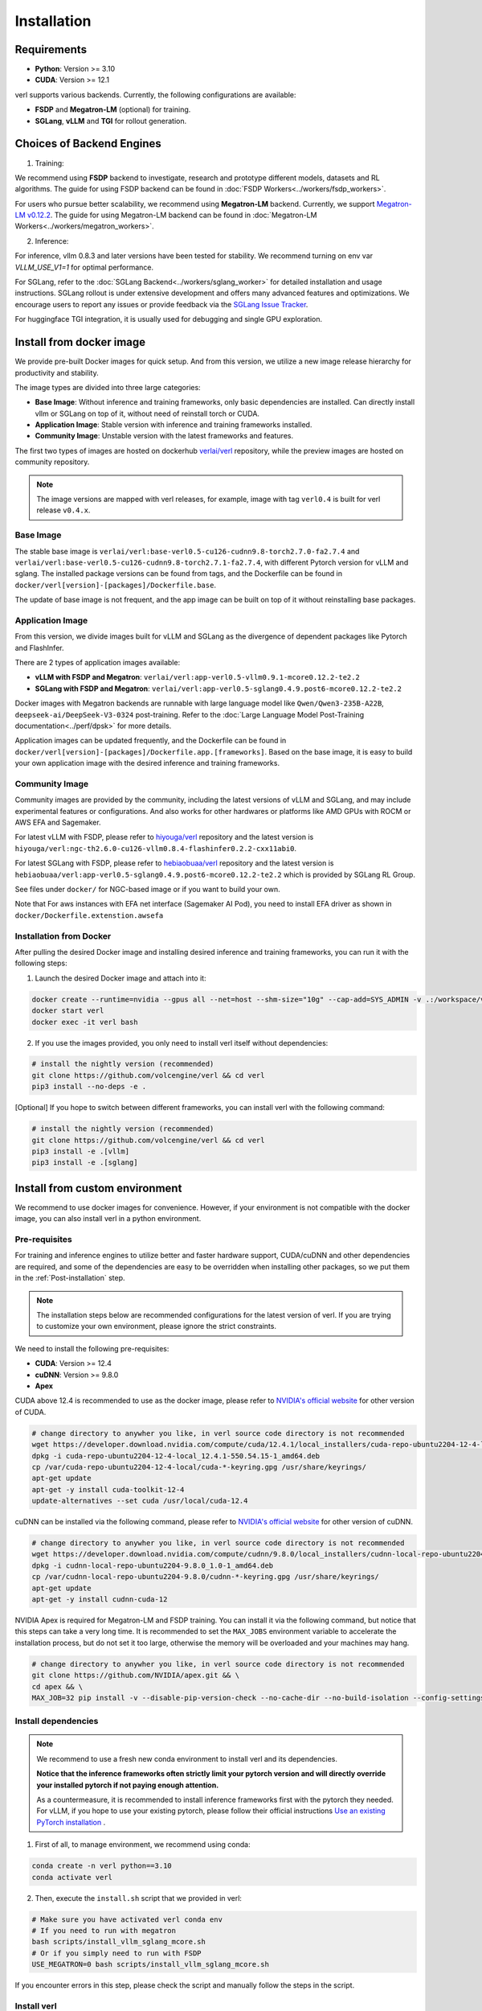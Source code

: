 Installation
============

Requirements
------------

- **Python**: Version >= 3.10
- **CUDA**: Version >= 12.1

verl supports various backends. Currently, the following configurations are available:

- **FSDP** and **Megatron-LM** (optional) for training.
- **SGLang**, **vLLM** and **TGI** for rollout generation.

Choices of Backend Engines
----------------------------

1. Training:

We recommend using **FSDP** backend to investigate, research and prototype different models, datasets and RL algorithms. The guide for using FSDP backend can be found in :doc:`FSDP Workers<../workers/fsdp_workers>`.

For users who pursue better scalability, we recommend using **Megatron-LM** backend. Currently, we support `Megatron-LM v0.12.2 <https://github.com/NVIDIA/Megatron-LM/tree/core_v0.12.2>`_. The guide for using Megatron-LM backend can be found in :doc:`Megatron-LM Workers<../workers/megatron_workers>`.


2. Inference:

For inference, vllm 0.8.3 and later versions have been tested for stability. We recommend turning on env var `VLLM_USE_V1=1` for optimal performance.

For SGLang, refer to the :doc:`SGLang Backend<../workers/sglang_worker>` for detailed installation and usage instructions. SGLang rollout is under extensive development and offers many advanced features and optimizations. We encourage users to report any issues or provide feedback via the `SGLang Issue Tracker <https://github.com/zhaochenyang20/Awesome-ML-SYS-Tutorial/issues/106>`_.

For huggingface TGI integration, it is usually used for debugging and single GPU exploration.

Install from docker image
-------------------------

We provide pre-built Docker images for quick setup. And from this version,
we utilize a new image release hierarchy for productivity and stability.

The image types are divided into three large categories:

- **Base Image**: Without inference and training frameworks, only basic dependencies are installed.
  Can directly install vllm or SGLang on top of it, without need of reinstall torch or CUDA.
- **Application Image**: Stable version with inference and training frameworks installed.
- **Community Image**: Unstable version with the latest frameworks and features.

The first two types of images are hosted on dockerhub `verlai/verl <https://hub.docker.com/r/verlai/verl>`_ repository, while the preview images are hosted on community repository.

.. note::

    The image versions are mapped with verl releases, for example, image with tag ``verl0.4`` is built for verl release ``v0.4.x``.

Base Image
::::::::::

The stable base image is ``verlai/verl:base-verl0.5-cu126-cudnn9.8-torch2.7.0-fa2.7.4`` and ``verlai/verl:base-verl0.5-cu126-cudnn9.8-torch2.7.1-fa2.7.4``, with different Pytorch version for vLLM and sglang. The installed package versions can be found from tags, and the Dockerfile can be found in ``docker/verl[version]-[packages]/Dockerfile.base``.

The update of base image is not frequent, and the app image can be built on top of it without reinstalling base packages.

Application Image
:::::::::::::::::

From this version, we divide images built for vLLM and SGLang as the divergence of dependent packages like Pytorch and FlashInfer.

There are 2 types of application images available:

- **vLLM with FSDP and Megatron**: ``verlai/verl:app-verl0.5-vllm0.9.1-mcore0.12.2-te2.2``
- **SGLang with FSDP and Megatron**: ``verlai/verl:app-verl0.5-sglang0.4.9.post6-mcore0.12.2-te2.2``

Docker images with Megatron backends are runnable with large language model like ``Qwen/Qwen3-235B-A22B``, ``deepseek-ai/DeepSeek-V3-0324`` post-training. Refer to the :doc:`Large Language Model Post-Training documentation<../perf/dpsk>` for more details.

Application images can be updated frequently, and the Dockerfile can be found in ``docker/verl[version]-[packages]/Dockerfile.app.[frameworks]``. Based on the base image, it is easy to build your own application image with the desired inference and training frameworks.

Community Image
:::::::::::::::

Community images are provided by the community, including the latest versions of vLLM and SGLang, and may include experimental features or configurations. And also works for other hardwares or platforms like AMD GPUs with ROCM or AWS EFA and Sagemaker.

For latest vLLM with FSDP, please refer to `hiyouga/verl <https://hub.docker.com/r/hiyouga/verl>`_ repository and the latest version is ``hiyouga/verl:ngc-th2.6.0-cu126-vllm0.8.4-flashinfer0.2.2-cxx11abi0``.

For latest SGLang with FSDP, please refer to `hebiaobuaa/verl <https://hub.docker.com/r/hebiaobuaa/verl>`_ repository and the latest version is ``hebiaobuaa/verl:app-verl0.5-sglang0.4.9.post6-mcore0.12.2-te2.2`` which is provided by SGLang RL Group.

See files under ``docker/`` for NGC-based image or if you want to build your own.

Note that For aws instances with EFA net interface (Sagemaker AI Pod),
you need to install EFA driver as shown in ``docker/Dockerfile.extenstion.awsefa``

Installation from Docker
::::::::::::::::::::::::

After pulling the desired Docker image and installing desired inference and training frameworks, you can run it with the following steps:

1. Launch the desired Docker image and attach into it:

.. code:: bash

    docker create --runtime=nvidia --gpus all --net=host --shm-size="10g" --cap-add=SYS_ADMIN -v .:/workspace/verl --name verl <image:tag> sleep infinity
    docker start verl
    docker exec -it verl bash


2.	If you use the images provided, you only need to install verl itself without dependencies:

.. code:: bash

    # install the nightly version (recommended)
    git clone https://github.com/volcengine/verl && cd verl
    pip3 install --no-deps -e .

[Optional] If you hope to switch between different frameworks, you can install verl with the following command:

.. code:: bash

    # install the nightly version (recommended)
    git clone https://github.com/volcengine/verl && cd verl
    pip3 install -e .[vllm]
    pip3 install -e .[sglang]


Install from custom environment
---------------------------------------------

We recommend to use docker images for convenience. However, if your environment is not compatible with the docker image, you can also install verl in a python environment.


Pre-requisites
::::::::::::::

For training and inference engines to utilize better and faster hardware support, CUDA/cuDNN and other dependencies are required,
and some of the dependencies are easy to be overridden when installing other packages,
so we put them in the :ref:`Post-installation` step.

.. note::

    The installation steps below are recommended configurations for the latest version of verl.
    If you are trying to customize your own environment, please ignore the strict constraints.

We need to install the following pre-requisites:

- **CUDA**: Version >= 12.4
- **cuDNN**: Version >= 9.8.0
- **Apex**

CUDA above 12.4 is recommended to use as the docker image,
please refer to `NVIDIA's official website <https://developer.nvidia.com/cuda-toolkit-archive>`_ for other version of CUDA.

.. code:: bash

    # change directory to anywher you like, in verl source code directory is not recommended
    wget https://developer.download.nvidia.com/compute/cuda/12.4.1/local_installers/cuda-repo-ubuntu2204-12-4-local_12.4.1-550.54.15-1_amd64.deb
    dpkg -i cuda-repo-ubuntu2204-12-4-local_12.4.1-550.54.15-1_amd64.deb
    cp /var/cuda-repo-ubuntu2204-12-4-local/cuda-*-keyring.gpg /usr/share/keyrings/
    apt-get update
    apt-get -y install cuda-toolkit-12-4
    update-alternatives --set cuda /usr/local/cuda-12.4


cuDNN can be installed via the following command,
please refer to `NVIDIA's official website <https://developer.nvidia.com/rdp/cudnn-archive>`_ for other version of cuDNN.

.. code:: bash

    # change directory to anywher you like, in verl source code directory is not recommended
    wget https://developer.download.nvidia.com/compute/cudnn/9.8.0/local_installers/cudnn-local-repo-ubuntu2204-9.8.0_1.0-1_amd64.deb
    dpkg -i cudnn-local-repo-ubuntu2204-9.8.0_1.0-1_amd64.deb
    cp /var/cudnn-local-repo-ubuntu2204-9.8.0/cudnn-*-keyring.gpg /usr/share/keyrings/
    apt-get update
    apt-get -y install cudnn-cuda-12

NVIDIA Apex is required for Megatron-LM and FSDP training.
You can install it via the following command, but notice that this steps can take a very long time.
It is recommended to set the ``MAX_JOBS`` environment variable to accelerate the installation process,
but do not set it too large, otherwise the memory will be overloaded and your machines may hang.

.. code:: bash

    # change directory to anywher you like, in verl source code directory is not recommended
    git clone https://github.com/NVIDIA/apex.git && \
    cd apex && \
    MAX_JOB=32 pip install -v --disable-pip-version-check --no-cache-dir --no-build-isolation --config-settings "--build-option=--cpp_ext" --config-settings "--build-option=--cuda_ext" ./


Install dependencies
::::::::::::::::::::

.. note::

    We recommend to use a fresh new conda environment to install verl and its dependencies.

    **Notice that the inference frameworks often strictly limit your pytorch version and will directly override your installed pytorch if not paying enough attention.**

    As a countermeasure, it is recommended to install inference frameworks first with the pytorch they needed. For vLLM, if you hope to use your existing pytorch,
    please follow their official instructions
    `Use an existing PyTorch installation <https://docs.vllm.ai/en/latest/getting_started/installation/gpu.html#build-wheel-from-source>`_ .


1. First of all, to manage environment, we recommend using conda:

.. code:: bash

   conda create -n verl python==3.10
   conda activate verl


2. Then, execute the ``install.sh`` script that we provided in verl:

.. code:: bash

    # Make sure you have activated verl conda env
    # If you need to run with megatron
    bash scripts/install_vllm_sglang_mcore.sh
    # Or if you simply need to run with FSDP
    USE_MEGATRON=0 bash scripts/install_vllm_sglang_mcore.sh


If you encounter errors in this step, please check the script and manually follow the steps in the script.


Install verl
::::::::::::

For installing the latest version of verl, the best way is to clone and
install it from source. Then you can modify our code to customize your
own post-training jobs.

.. code:: bash

   git clone https://github.com/volcengine/verl.git
   cd verl
   pip install --no-deps -e .


Post-installation
:::::::::::::::::

Please make sure that the installed packages are not overridden during the installation of other packages.

The packages worth checking are:

- **torch** and torch series
- **vLLM**
- **SGLang**
- **pyarrow**
- **tensordict**
- **nvidia-cudnn-cu12**: For Magetron backend

If you encounter issues about package versions during running verl, please update the outdated ones.


Install with AMD GPUs - ROCM kernel support
------------------------------------------------------------------

When you run on AMD GPUs (MI300) with ROCM platform, you cannot use the previous quickstart to run verl. You should follow the following steps to build a docker and run it.
If you encounter any issues in using AMD GPUs running verl, feel free to contact me - `Yusheng Su <https://yushengsu-thu.github.io/>`_.

Find the docker for AMD ROCm: `docker/Dockerfile.rocm <https://github.com/volcengine/verl/blob/main/docker/Dockerfile.rocm>`_
::::::::::::::::::::::::::::::::::::::::::::::::::::::::::::::::::::::::::::::::::::::::::::::::::::::::::::::::::::::::::::::::::::

.. code-block:: bash

    #  Build the docker in the repo dir:
    # docker build -f docker/Dockerfile.rocm -t verl-rocm:03.04.2015 .
    # docker images # you can find your built docker
    FROM rocm/vllm:rocm6.2_mi300_ubuntu20.04_py3.9_vllm_0.6.4

    # Set working directory
    # WORKDIR $PWD/app

    # Set environment variables
    ENV PYTORCH_ROCM_ARCH="gfx90a;gfx942"

    # Install vllm
    RUN pip uninstall -y vllm && \
        rm -rf vllm && \
        git clone -b v0.6.3 https://github.com/vllm-project/vllm.git && \
        cd vllm && \
        MAX_JOBS=$(nproc) python3 setup.py install && \
        cd .. && \
        rm -rf vllm

    # Copy the entire project directory
    COPY . .

    # Install dependencies
    RUN pip install "tensordict<0.6" --no-deps && \
        pip install accelerate \
        codetiming \
        datasets \
        dill \
        hydra-core \
        liger-kernel \
        numpy \
        pandas \
        datasets \
        peft \
        "pyarrow>=15.0.0" \
        pylatexenc \
        "ray[data,train,tune,serve]" \
        torchdata \
        transformers \
        wandb \
        orjson \
        pybind11 && \
        pip install -e . --no-deps

Build the image
::::::::::::::::::::::::

.. code-block:: bash

    docker build -t verl-rocm .

Launch the container
::::::::::::::::::::::::::::

.. code-block:: bash

    docker run --rm -it \
      --device /dev/dri \
      --device /dev/kfd \
      -p 8265:8265 \
      --group-add video \
      --cap-add SYS_PTRACE \
      --security-opt seccomp=unconfined \
      --privileged \
      -v $HOME/.ssh:/root/.ssh \
      -v $HOME:$HOME \
      --shm-size 128G \
      -w $PWD \
      verl-rocm \
      /bin/bash

If you do not want to root mode and require assign yourself as the user,
Please add ``-e HOST_UID=$(id -u)`` and ``-e HOST_GID=$(id -g)`` into the above docker launch script.

verl with AMD GPUs currently supports FSDP as the training engine, vLLM and SGLang as the inference engine. We will support Megatron in the future.
